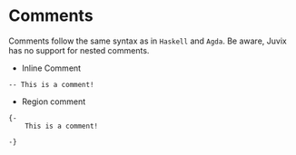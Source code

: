 * Comments

Comments follow the same syntax as in =Haskell= and =Agda=. Be aware, Juvix has no support for nested comments.

- Inline Comment
#+begin_src
-- This is a comment!
#+end_src

- Region comment

#+begin_src
{-
    This is a comment!

-}
#+end_src
